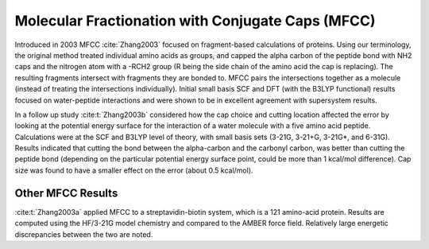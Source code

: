 ##################################################
Molecular Fractionation with Conjugate Caps (MFCC)
##################################################

Introduced in 2003 MFCC :cite:`Zhang2003` focused on fragment-based 
calculations of proteins. Using our terminology, the original method treated
individual amino acids as groups, and capped the alpha carbon of the peptide 
bond with NH2 caps and the nitrogen atom with a -RCH2 group (R being the side
chain of the amino acid the cap is replacing). The resulting fragments intersect
with fragments they are bonded to. MFCC pairs the intersections together as a
molecule (instead of treating the intersections individually). Initial small 
basis SCF and DFT (with the B3LYP functional) results focused on water-peptide 
interactions and were shown to be in excellent agreement with supersystem 
results.

In a follow up study :cite:t:`Zhang2003b` considered how the cap choice and
cutting location affected the error by looking at the potential energy surface
for the interaction of a water molecule with a five amino acid peptide. 
Calculations were at the SCF and B3LYP level of theory, with small basis sets 
(3-21G, 3-21+G, 3-21G*, and 6-31G). Results indicated that cutting the bond
between the alpha-carbon and the carbonyl carbon, was better than cutting the
peptide bond (depending on the particular potential energy surface point, could
be more than 1 kcal/mol difference). Cap size was found to have a smaller effect
on the error (about 0.5 kcal/mol). 

******************
Other MFCC Results
******************

:cite:t:`Zhang2003a` applied MFCC to a streptavidin-biotin system, which is a 
121 amino-acid protein. Results are computed using the HF/3-21G model chemistry
and compared to the AMBER force field. Relatively large energetic discrepancies
between the two are noted.
